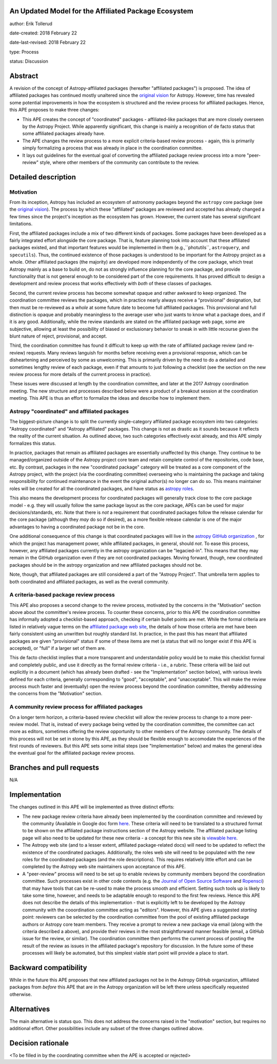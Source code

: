 An Updated Model for the Affiliated Package Ecosystem
-----------------------------------------------------

author: Erik Tollerud

date-created: 2018 February 22

date-last-revised: 2018 February 22

type: Process

status: Discussion


Abstract
--------

A revision of the concept of Astropy-affiliated packages (hereafter "affiliated
packages") is proposed. The idea of
affiliated packages has continued mostly unaltered since the
`original vision <http://docs.astropy.org/en/stable/development/vision.html>`_
for Astropy. However, time has revealed some potential improvements in how the
ecosystem is structured and the review process for affiliated packages. Hence,
this APE proposes to make three changes:

* This APE creates the concept of "coordinated" packages - affiliated-like packages
  that are more closely overseen by the Astropy Project. While apparently
  significant, this change is mainly a recognition of de facto status that some
  affiliated packages already have.
* The APE changes the review process to a more explicit criteria-based review
  process - again, this is primarily simply formalizing a process that was
  already in place in the coordination committee.
* It lays out guidelines for the eventual goal of converting the
  affiliated package review process into a more "peer-review" style, where
  other members of the community can contribute to the review.


Detailed description
--------------------

Motivation
==========

From its inception, Astropy has included an ecosystem of astronomy packages
beyond the ``astropy`` core package (see the
`original vision <http://docs.astropy.org/en/stable/development/vision.html>`_).
The process by which these "affiliated" packages are reviewed and accepted has
already changed a few times since the project's inception as the ecosystem has
grown. However, the current state has several significant limitations.

First, the affiliated packages include a mix of two different kinds of packages.
Some packages have been developed as a fairly integrated effort alongside the
core package. That is, feature planning took into account that these
affiliated packages existed, and that important features would be implemented in
them (e.g.,``photutils``, ``astroquery``, and ``specutils``). Thus, the
continued existence of those packages is understood to be important for the
Astropy project as a whole. Other affiliated
packages (the majority) are developed more independently of the core package,
which treat Astropy mainly as a base to build on, do not as strongly influence
planning for the core package, and provide functionality that is not general
enough to be considered part of the core requirements. It has proved
difficult to design a development and review process that works effectively with
*both* of these classes of packages.

Second, the current review process has become somewhat opaque and rather awkward
to keep organized. The coordination committee reviews the packages, which in
practice nearly always receive a "provisional" designation, but then must be
re-reviewed as a *whole* at some future date to become full affiliated
packages. This provisional and full distinction is opaque and probably
meaningless to the average user who just wants to know what a package does, and
if it is any good. Additionally, while the review standards are stated on the
affiliated package web page, some are subjective, allowing at least the
possibility of biased or exclusionary behavior to sneak in with little recourse
given the blunt nature of reject, provisional, and accept.

Third, the coordination committee has found it difficult to keep up with the
rate of affiliated package review (and re-review) requests. Many reviews
languish for months before receiving even a provisional response, which can be
disheartening and perceived by some as unwelcoming. This is primarily driven by
the need to do a detailed and sometimes lengthy review of each package, even if
that amounts to just following a checklist (see the section on the new review
process for more details of the current process in practice).

These issues were discussed at length by the coordination committee, and later
at the 2017 Astropy coordination meeting. The new structure and processes
described below were a product of a breakout session at the coordination
meeting. This APE is thus an effort to formalize the ideas and describe how to
implement them.

Astropy "coordinated" and affiliated packages
=============================================

The biggest-picture change is to split the currently single-category affiliated
package ecosystem into two categories: "Astropy coordinated" and "Astropy
affiliated" packages. This change is not as drastic as it sounds because it
reflects the reality of the current situation. As outlined above, two such
categories effectively exist already, and this APE simply formalizes this
status.

In practice, packages that remain as affiliated packages are essentially
unaffected by this change. They continue to be managed/organized outside of the
Astropy project core team and retain complete control of the repositories, code
base, etc. By contrast, packages in the new "coordinated package" category will
be treated as a core component of the Astropy project, with the project (via the
coordinating committee) overseeing who is maintaining the package and taking
responsibility for continued maintenance in the event the original author(s) no
longer can do so. This means maintainer roles will be created for all the
coordinated packages, and have status as
`astropy roles <http://www.astropy.org/team.html>`_.

This also means the development process for coordinated packages will generally
track close to the core package model - e.g. they will usually follow the same
package layout as the core package, APEs can be used for major
decisions/standards, etc. Note that there is *not* a requirement that
coordinated packages follow the release calendar for the core package (although
they *may* do so if desired), as a more flexible release calendar is one of the
major advantages to having a coordinated package not be in the core.

One additional consequence of this change is that coordinated packages will live
in the `astropy GitHub organization <https://github.com/astropy>`_ , for which
the project has management power, while affiliated packages, in general, should
*not*. To ease this process, however, any affiliated packages currently in the
astropy organization can be "legacied-in". This means that they may remain in
the GitHub organization even if they are not coordinated packages. Moving
forward, though, new coordinated packages should be in the astropy organization
and new affiliated packages should not be.

Note, though, that affiliated packages are still considered a part of the
"Astropy Project". That umbrella term applies to both coordinated and
affiliated packages, as well as the overall community.


A criteria-based package review process
=======================================

This APE also proposes a second change to the review process, motivated by the
concerns in the "Motivation" section above about the committee's review
process. To counter these concerns, prior to this APE the coordination committee
has informally adopted a checklist-based approach, checking if certain bullet
points are met. While the formal criteria are listed in relatively vague terms
on the
`affiliated package web site <http://www.astropy.org/affiliated/index.html#affiliated-instructions>`_,
the details of how those criteria are met
have been fairly consistent using an unwritten but roughly standard list. In
practice, in the past this has meant that affiliated packages are given
"provisional" status if some of these items are met (a status that will no
longer exist if this APE is accepted), or "full" if a larger set of them are.

This de facto checklist implies that a more transparent and understandable
policy would be to make this checklist formal and completely public, and use it
directly as the formal review criteria - i.e., a rubric. These criteria will be
laid out explicitly in a document (which has already been drafted - see the
"Implementation" section below), with various levels defined for each criteria,
generally corresponding to "good", "acceptable", and "unacceptable". This
will make the review process much faster and (eventually) open the review
process beyond the coordination committee, thereby addressing the concerns from
the "Motivation" section.


A community review process for affiliated packages
==================================================

On a longer term horizon, a criteria-based review checklist will allow the
review process to change to a more peer-review model. That is, instead of
every package being vetted by the coordination committee, the committee can act
more as editors, sometimes offering the review opportunity to other members of
the Astropy community. The details of this process will not be set in stone by
this APE, as they should be flexible enough to accomodate the experiences of the
first rounds of reviewers. But this APE sets some initial steps (see
"Implementation" below) and makes the general idea the eventual goal for the
affiliated package review process.


Branches and pull requests
--------------------------

N/A


Implementation
--------------

The changes outlined in this APE will be implemented as three distinct efforts:

* The new package review criteria have already been implemented by the
  coordination committee and reviewed by the community (Available in Google doc
  form `here <https://docs.google.com/document/d/15PJf2PROXMa7xwTDvWnjXB_9KNuO2Ia4_kkxJ7MPazE/edit?usp=sharing>`_.
  These criteria will need to be translated to a structured format to be shown
  on the affiliated
  package instructions section of the Astropy website. The affiliated package
  listing page will also need to be updated for these new criteria - a concept
  for this new site is `viewable here <example_affilpkg_page.png>`_.
* The Astropy web site (and to a lesser extent, affiliated package-related docs)
  will need to be updated to reflect the existence of the coordinated
  packages. Additionally, the roles web site will need to be populated with the
  new roles for the coordinated packages (and the role descriptions). This
  requires relatively little effort and can be completed by the Astropy web site
  maintainers upon acceptance of this APE.
* A "peer-review" process will need to be set up to enable reviews by community
  members beyond the coordination committee. Such processes exist in
  other code contexts (e.g. the
  `Journal of Open Source Software <http://joss.theoj.org/>`_ and
  `Ropensci <https://ropensci.org/>`_) that may have tools that can be re-used
  to make the process smooth and efficient. Setting such tools up is likely to
  take some time, however, and needs to be adaptable enough to respond to the
  first few reviews. Hence this APE does not describe the details of this
  implementation - that is explicitly left to be developed by the Astropy
  community with the cooordination committee acting as "editors". However,
  this APE gives a suggested *starting* point: reviewers can be selected by
  the coordination committee from the pool of existing affiliated package
  authors or Astropy core team members. They receive a prompt to review a new
  package via email (along with the criteria described a above), and provide
  their reviews in the most straightforward manner feasible (email, a GitHub
  issue for the review, or similar). The coordination committee then performs
  the current process of posting the result of the review as issues in the
  affiliated package's repository for discussion. In the future some of these
  processes will likely be automated, but this simplest viable start point will
  provide a place to start.


Backward compatibility
----------------------

While in the future this APE proposes that new affiliated packages not be in the
Astropy GitHub organization, affiliated packages from *before* this APE that are
in the Astropy organization will be left there unless specifically requested
otherwise.


Alternatives
------------

The main alternative is status quo. This does not address the concerns raised
in the "motivation" section, but requires no additional effort. Other
possibilities include any subset of the three changes outlined above.



Decision rationale
------------------

<To be filled in by the coordinating committee when the APE is accepted or rejected>
